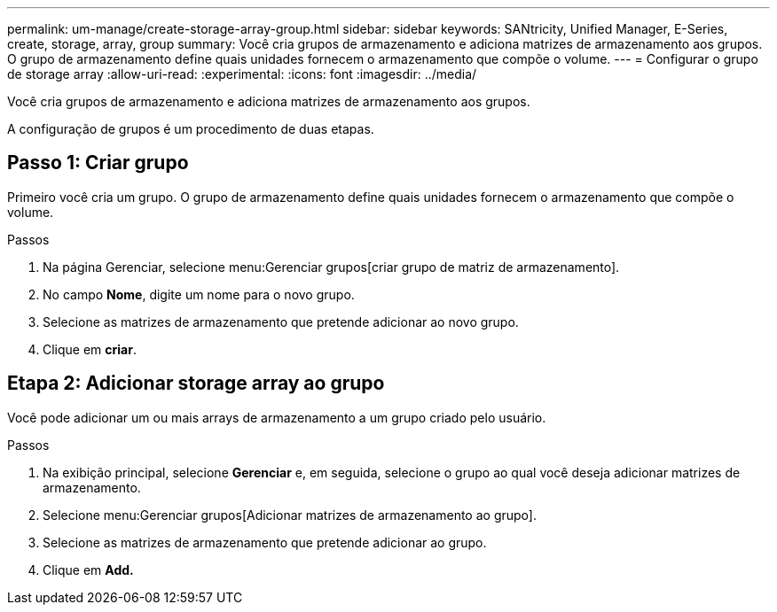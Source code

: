 ---
permalink: um-manage/create-storage-array-group.html 
sidebar: sidebar 
keywords: SANtricity, Unified Manager, E-Series, create, storage, array, group 
summary: Você cria grupos de armazenamento e adiciona matrizes de armazenamento aos grupos. O grupo de armazenamento define quais unidades fornecem o armazenamento que compõe o volume. 
---
= Configurar o grupo de storage array
:allow-uri-read: 
:experimental: 
:icons: font
:imagesdir: ../media/


[role="lead"]
Você cria grupos de armazenamento e adiciona matrizes de armazenamento aos grupos.

A configuração de grupos é um procedimento de duas etapas.



== Passo 1: Criar grupo

Primeiro você cria um grupo. O grupo de armazenamento define quais unidades fornecem o armazenamento que compõe o volume.

.Passos
. Na página Gerenciar, selecione menu:Gerenciar grupos[criar grupo de matriz de armazenamento].
. No campo *Nome*, digite um nome para o novo grupo.
. Selecione as matrizes de armazenamento que pretende adicionar ao novo grupo.
. Clique em *criar*.




== Etapa 2: Adicionar storage array ao grupo

Você pode adicionar um ou mais arrays de armazenamento a um grupo criado pelo usuário.

.Passos
. Na exibição principal, selecione *Gerenciar* e, em seguida, selecione o grupo ao qual você deseja adicionar matrizes de armazenamento.
. Selecione menu:Gerenciar grupos[Adicionar matrizes de armazenamento ao grupo].
. Selecione as matrizes de armazenamento que pretende adicionar ao grupo.
. Clique em *Add.*

